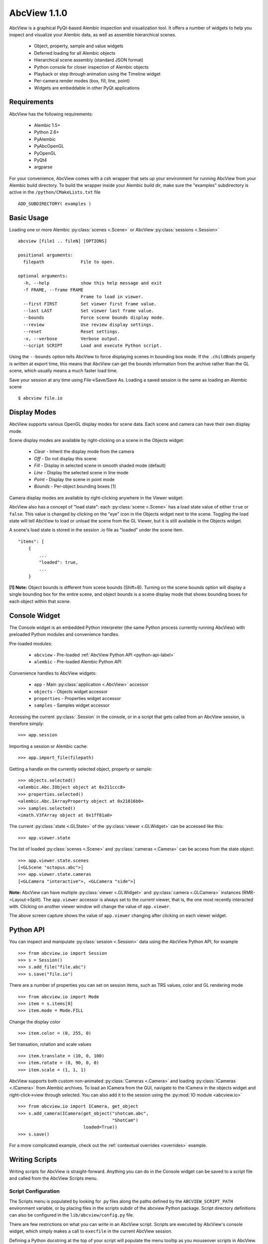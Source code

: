 AbcView 1.1.0
=============

.. moduleauthor:: Ryan Galloway <ryang@ilm.com>

AbcView is a graphical PyQt-based Alembic inspection and visualization tool.
It offers a number of widgets to help you inspect and visualize your Alembic
data, as well as assemble hierarchical scenes. 

    * Object, property, sample and value widgets
    * Deferred loading for all Alembic objects
    * Hierarchical scene assembly (standard JSON format)
    * Python console for closer inspection of Alembic objects
    * Playback or step through animation using the Timeline widget
    * Per-camera render modes (box, fill, line, point)
    * Widgets are embeddable in other PyQt applications

.. image:: screenshot.png
   :width: 800
   :align: center

Requirements
------------

AbcView has the following requirements:

    * Alembic 1.5+
    * Python 2.6+
    * PyAlembic
    * PyAbcOpenGL
    * PyOpenGL
    * PyQt4
    * argparse

For your convenience, AbcView comes with a csh wrapper that sets up your environment for running
AbcView from your Alembic build directory. To build the wrapper inside your Alembic build dir, make 
sure the "examples" subdirectory is active in the ``/python/CMakeLists.txt`` file ::

    ADD_SUBDIRECTORY( examples )

Basic Usage
-----------

Loading one or more Alembic :py:class:`scenes <.Scene>` 
or AbcView :py:class:`sessions <.Session>` ::

    abcview [file1 .. fileN] [OPTIONS]

    positional arguments:
      filepath              File to open.

    optional arguments:
      -h, --help            show this help message and exit
      -f FRAME, --frame FRAME
                            Frame to load in viewer.
      --first FIRST         Set viewer first frame value.
      --last LAST           Set viewer last frame value.
      --bounds              Force scene bounds display mode.
      --review              Use review display settings.
      --reset               Reset settings.
      -v, --verbose         Verbose output.
      --script SCRIPT       Load and execute Python script.

Using the ``--bounds`` option tells AbcView to force displaying scenes in bounding box mode.
If the ``.childBnds`` property is written at export time, this means that AbcView
can get the bounds information from the archive rather than the GL scene, which usually means
a much faster load time.

Save your session at any time using File->Save/Save As. Loading a saved session is the
same as loading an Alembic scene ::

    $ abcview file.io

Display Modes
-------------

AbcView supports various OpenGL display modes for scene data. Each scene and camera can
have their own display mode.

Scene display modes are available by right-clicking on a scene in the Objects widget:

    * `Clear` - Inherit the display mode from the camera
    * `Off` - Do not display this scene
    * `Fill` - Display in selected scene in smooth shaded mode (default)
    * `Line` - Display the selected scene in line mode
    * `Point` - Display the scene in point mode
    * `Bounds` - Per-object bounding boxes [1]

.. image:: scenedisplay.png
   :width: 400
   :align: center

Camera display modes are available by right-clicking anywhere in the Viewer widget:

.. image:: cameradisplay.png
   :width: 400
   :align: center

AbcView also has a concept of "load state": each :py:class:`scene <.Scene>` has a load state value of either
``true`` or ``false``. This value is changed by clicking on the "eye" icon in the Objects widget
next to the scene. Toggling the load state will tell AbcView to load or unload the scene from the GL Viewer, 
but it is still available in the Objects widget.

A scene's load state is stored in the session .io file as "loaded" under the scene item. ::

        "items": [
            {
                ...
                "loaded": true, 
                ...
            }

**[1] Note:** Object bounds is different from scene bounds (Shift+B). Turning on the scene bounds
option will display a single bounding box for the entire scene, and object bounds is a scene display 
mode that shows bounding boxes for each object within that scene.

Console Widget
--------------

The Console widget is an embedded Python interpreter (the same Python process currently
running AbcView) with preloaded Python modules and convenience handles.

Pre-loaded modules:

    * ``abcview`` - Pre-loaded :ref:`AbcView Python API <python-api-label>`
    * ``alembic`` - Pre-loaded Alembic Python API

Convenience handles to AbcView widgets:

    * ``app`` - Main :py:class:`application <.AbcView>` accessor
    * ``objects`` - Objects widget accessor
    * ``properties`` - Properties widget accessor
    * ``samples`` - Samples widget accessor

Accessing the current :py:class:`.Session` in the console, or in a script that gets called from
an AbcView session, is therefore simply: ::

    >>> app.session

Importing a session or Alembic cache: ::

    >>> app.import_file(filepath)

Getting a handle on the currently selected object, property or sample: ::

    >>> objects.selected()
    <alembic.Abc.IObject object at 0x211ccc8>
    >>> properties.selected()
    <alembic.Abc.IArrayProperty object at 0x21816b0>
    >>> samples.selected()
    <imath.V3fArray object at 0x1ff81a0>

The current :py:class:`state <.GLState>` of the :py:class:`viewer <.GLWidget>` can be accessed like this: ::

    >>> app.viewer.state

The list of loaded :py:class:`scenes <.Scene>` and :py:class:`cameras <.Camera>` can be access from the state object: ::

    >>> app.viewer.state.scenes
    [<GLScene "octopus.abc">]
    >>> app.viewer.state.cameras
    [<GLCamera "interactive">, <GLCamera "side">]

**Note:** AbcView can have multiple :py:class:`viewer <.GLWidget>` 
and :py:class:`camera <.GLCamera>` instances (RMB->Layout->Split). The ``app.viewer`` accessor is always 
set to the `current` viewer, that is, the one most recently interacted with. 
Clicking on another viewer window will change the value of ``app.viewer``. 

.. image:: viewers.png
   :width: 582
   :align: center

The above screen capture shows the value of ``app.viewer`` changing after clicking on each 
viewer widget.

.. _python-api-label:

Python API
----------

You can inspect and manipulate :py:class:`session <.Session>` data using the AbcView Python API, 
for example ::

    >>> from abcview.io import Session
    >>> s = Session()
    >>> s.add_file("file.abc")
    >>> s.save("file.io")

There are a number of properties you can set on session items, such as TRS values, color
and GL rendering mode ::

    >>> from abcview.io import Mode
    >>> item = s.items[0]
    >>> item.mode = Mode.FILL

Change the display color ::

    >>> item.color = (0, 255, 0)

Set transation, rotation and scale values ::

    >>> item.translate = (10, 0, 100)
    >>> item.rotate = (0, 90, 0, 0)
    >>> item.scale = (1, 1, 1)

AbcView supports both custom non-animated :py:class:`Cameras <.Camera>` and loading 
:py:class:`ICameras <.ICamera>` from Alembic archives. To load an ICamera from the GUI, 
navigate to the ICamera in the objects widget and right-click->view through selected. 
You can also add it to the session using the :py:mod:`IO module <abcview.io>` ::

    >>> from abcview.io import ICamera, get_object
    >>> s.add_camera(ICamera(get_object("shotcam.abc", 
                                        "ShotCam")
                             loaded=True))
    >>> s.save()

For a more complicated example, check out the :ref:`contextual overrides <overrides>`
example.


Writing Scripts
---------------

Writing scripts for AbcView is straight-forward. Anything you can do in the Console
widget can be saved to a script file and called from the AbcView Scripts menu.

Script Configuration
~~~~~~~~~~~~~~~~~~~~

The Scripts menu is populated by looking for .py files along the
paths defined by the ``ABCVIEW_SCRIPT_PATH`` environment variable, or by placing
files in the scripts subdir of the abcview Python package. Script directory
definitions can also be configured in the ``lib/abcview/config.py`` file. 

There are few restrictions on what you can write in an AbcView script.
Scripts are executed by AbcView's console widget, which simply makes a call to
``execfile`` in the current AbcView session.

Defining a Python docstring at the top of your script will populate the menu tooltip
as you mouseover scripts in AbcView. For example ::

    """
    My Awesome AbcView Tool
    """

The name of the script, version and author are similary defined using private
attributes, for example ::

    __name__ = "My Awesome Tool"
    __version__ = "1.0"
    __author__ = "Joe Animator"

